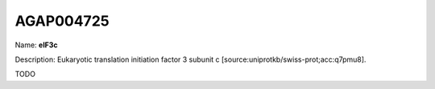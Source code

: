 
AGAP004725
=============

Name: **eIF3c**

Description: Eukaryotic translation initiation factor 3 subunit c [source:uniprotkb/swiss-prot;acc:q7pmu8].

TODO
